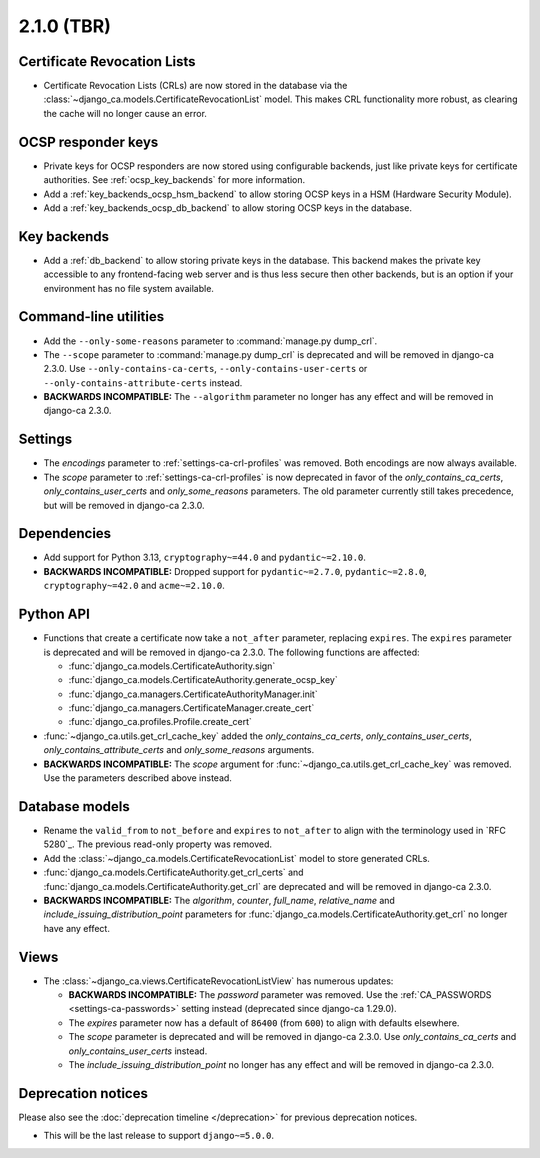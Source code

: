 ###########
2.1.0 (TBR)
###########

****************************
Certificate Revocation Lists
****************************

* Certificate Revocation Lists (CRLs) are now stored in the database via the
  :class:`~django_ca.models.CertificateRevocationList` model. This makes CRL functionality more robust, as
  clearing the cache will no longer cause an error.

*******************
OCSP responder keys
*******************

* Private keys for OCSP responders are now stored using configurable backends, just like private keys for
  certificate authorities. See :ref:`ocsp_key_backends` for more information.
* Add a :ref:`key_backends_ocsp_hsm_backend` to allow storing OCSP keys in a HSM (Hardware Security Module).
* Add a :ref:`key_backends_ocsp_db_backend` to allow storing OCSP keys in the database.

************
Key backends
************

* Add a :ref:`db_backend` to allow storing private keys in the database. This backend makes the private key
  accessible to any frontend-facing web server and is thus less secure then other backends, but is an
  option if your environment has no file system available.

**********************
Command-line utilities
**********************

* Add the ``--only-some-reasons`` parameter to :command:`manage.py dump_crl`.
* The ``--scope`` parameter to :command:`manage.py dump_crl` is deprecated and will be removed in django-ca
  2.3.0. Use ``--only-contains-ca-certs``, ``--only-contains-user-certs`` or
  ``--only-contains-attribute-certs`` instead.
* **BACKWARDS INCOMPATIBLE:** The ``--algorithm`` parameter no longer has any effect and will be removed in
  django-ca 2.3.0.

********
Settings
********

* The `encodings` parameter to :ref:`settings-ca-crl-profiles` was removed. Both encodings are now always
  available.
* The `scope` parameter to :ref:`settings-ca-crl-profiles` is now deprecated in favor of the
  `only_contains_ca_certs`, `only_contains_user_certs` and `only_some_reasons` parameters. The old parameter
  currently still takes precedence, but will be removed in django-ca 2.3.0.

************
Dependencies
************

* Add support for Python 3.13, ``cryptography~=44.0`` and ``pydantic~=2.10.0``.
* **BACKWARDS INCOMPATIBLE:** Dropped support for ``pydantic~=2.7.0``, ``pydantic~=2.8.0``,
  ``cryptography~=42.0`` and ``acme~=2.10.0``.

**********
Python API
**********

* Functions that create a certificate now take a ``not_after`` parameter, replacing ``expires``. The
  ``expires`` parameter  is deprecated and will be removed in django-ca 2.3.0. The following functions are
  affected:

  * :func:`django_ca.models.CertificateAuthority.sign`
  * :func:`django_ca.models.CertificateAuthority.generate_ocsp_key`
  * :func:`django_ca.managers.CertificateAuthorityManager.init`
  * :func:`django_ca.managers.CertificateManager.create_cert`
  * :func:`django_ca.profiles.Profile.create_cert`

* :func:`~django_ca.utils.get_crl_cache_key` added the `only_contains_ca_certs`, `only_contains_user_certs`,
  `only_contains_attribute_certs` and `only_some_reasons` arguments.
* **BACKWARDS INCOMPATIBLE:** The `scope` argument for :func:`~django_ca.utils.get_crl_cache_key` was removed.
  Use the parameters described above instead.

***************
Database models
***************

* Rename the ``valid_from`` to ``not_before`` and ``expires`` to ``not_after`` to align with the terminology
  used in `RFC 5280`_. The previous read-only property was removed.
* Add the :class:`~django_ca.models.CertificateRevocationList` model to store generated CRLs.
* :func:`django_ca.models.CertificateAuthority.get_crl_certs` and
  :func:`django_ca.models.CertificateAuthority.get_crl` are deprecated and will be removed in django-ca 2.3.0.
* **BACKWARDS INCOMPATIBLE:** The `algorithm`, `counter`, `full_name`, `relative_name` and
  `include_issuing_distribution_point` parameters for :func:`django_ca.models.CertificateAuthority.get_crl`
  no longer have any effect.

*****
Views
*****

* The :class:`~django_ca.views.CertificateRevocationListView` has numerous updates:

  * **BACKWARDS INCOMPATIBLE:** The `password` parameter was removed. Use the
    :ref:`CA_PASSWORDS <settings-ca-passwords>` setting instead (deprecated since django-ca 1.29.0).
  * The `expires` parameter now has a default of ``86400`` (from ``600``) to align with defaults elsewhere.
  * The `scope` parameter is deprecated and will be removed in django-ca 2.3.0. Use `only_contains_ca_certs`
    and `only_contains_user_certs` instead.
  * The `include_issuing_distribution_point` no longer has any effect and will be removed in django-ca 2.3.0.

*******************
Deprecation notices
*******************

Please also see the :doc:`deprecation timeline </deprecation>` for previous deprecation notices.

* This will be the last release to support ``django~=5.0.0``.

